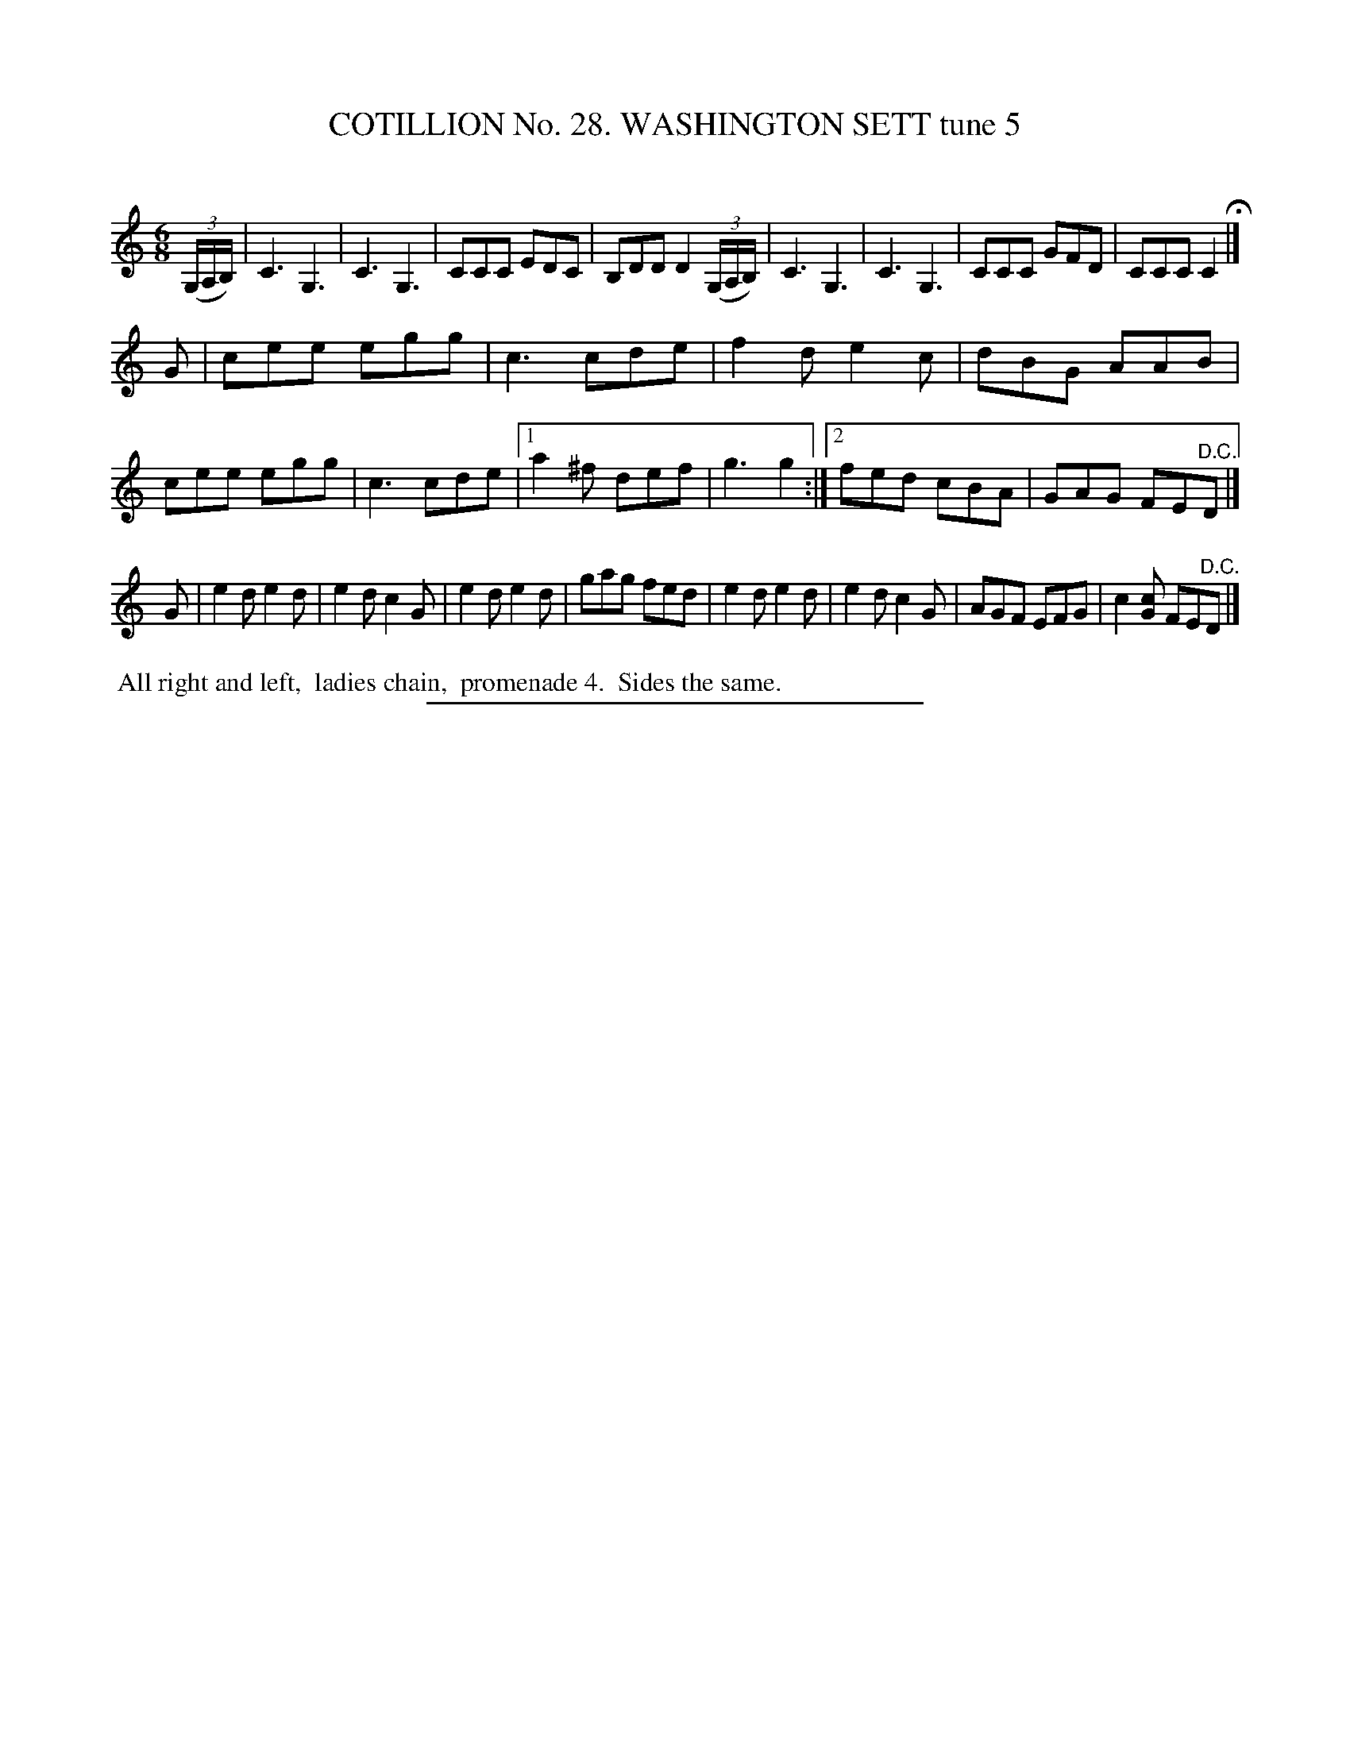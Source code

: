 X: 31392
T: COTILLION No. 28. WASHINGTON SETT tune 5
C:
%R: jig
B: Elias Howe "The Musician's Companion" Part 3 1844 p.139 #2
S: http://imslp.org/wiki/The_Musician's_Companion_(Howe,_Elias)
Z: 2015 John Chambers <jc:trillian.mit.edu>
M: 6/8
L: 1/8
K: C
% - - - - - - - - - - - - - - - - - - - - - - - - - - - - -
(3(G,/A,/B,/) |\
C3 G,3 | C3 G,3 | CCC EDC | B,DD D2 (3(G,/A,/B,/) |\
C3 G,3 | C3 G,3 | CCC GFD | CCC C2 H|]
G |\
cee egg | c3 cde | f2d e2c | dBG AAB |\
cee egg | c3 cde |[1 a2^f def | g3 g2 :|[2 fed cBA | GAG FE"^D.C."D |]
G |\
e2d e2d | e2d c2G | e2d e2d | gag fed |\
e2d e2d | e2d c2G | AGF EFG | c2 [Gc] FE"^D.C."D |]
% - - - - - - - - - - Dance description - - - - - - - - - -
%%begintext align
%% All right and left,
%% ladies chain,
%% promenade 4.
%% Sides the same.
%%endtext
% - - - - - - - - - - - - - - - - - - - - - - - - - - - - -
%%sep 1 1 300
